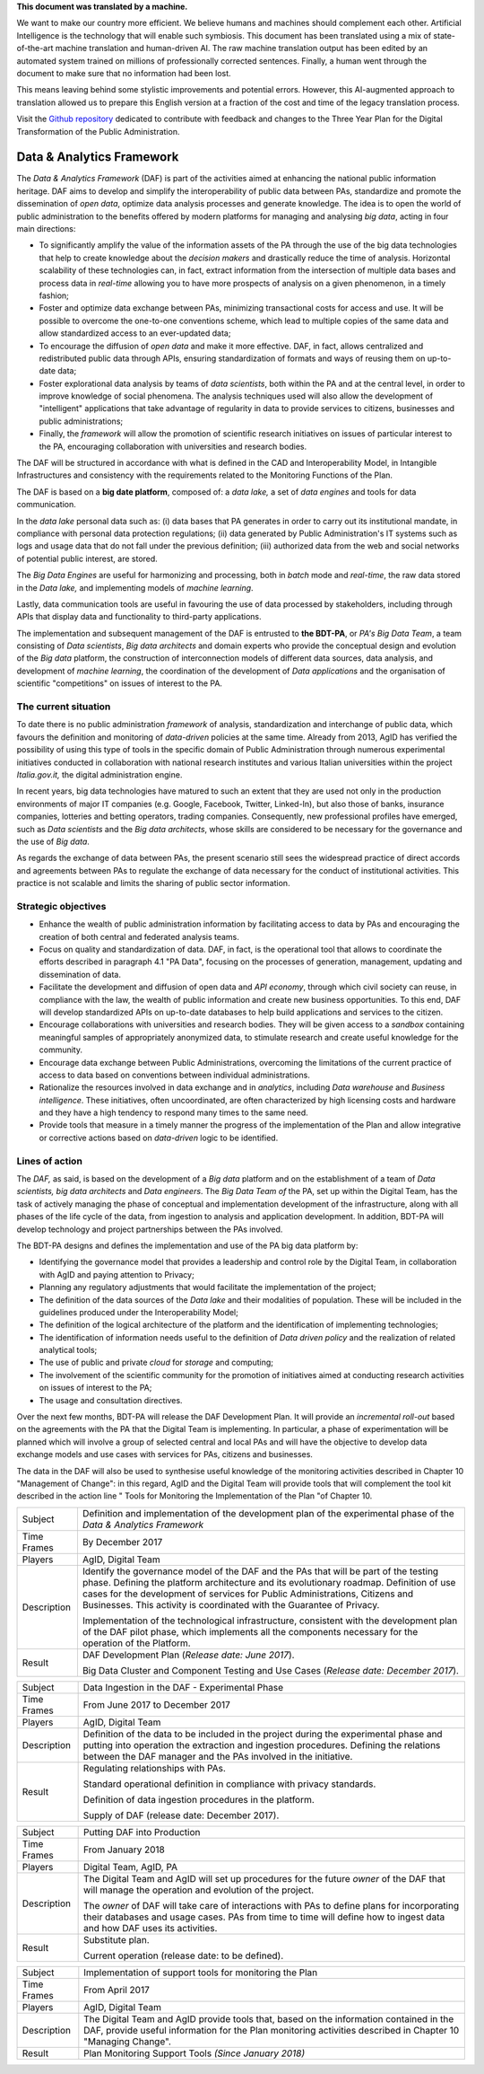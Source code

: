 .. container:: wy-alert wy-alert-warning

   **This document was translated by a machine.**

   We want to make our country more efficient. We believe humans and machines should complement each other. Artificial Intelligence is the technology that will enable such symbiosis.
   This document has been translated using a mix of state-of-the-art machine translation and human-driven AI. The raw machine translation output has been edited by an automated system trained on millions of professionally corrected sentences. Finally, a human went through the document to make sure that no information had been lost.

   This means leaving behind some stylistic improvements and potential errors. However, this AI-augmented approach to translation allowed us to prepare this English version at a fraction of the cost and time of the legacy translation process.
   
   Visit the `Github repository <https://github.com/italia/pianotriennale-ict-doc-en>`_ dedicated to contribute with feedback and changes to the Three Year Plan for the Digital Transformation of the Public Administration.

Data & Analytics Framework
==========================

The *Data & Analytics Framework* (DAF) is part of the activities aimed
at enhancing the national public information heritage. DAF aims to
develop and simplify the interoperability of public data between PAs,
standardize and promote the dissemination of *open data*, optimize data
analysis processes and generate knowledge. The idea is to open the world
of public administration to the benefits offered by modern platforms for
managing and analysing *big data*, acting in four main directions:

-  To significantly amplify the value of the information assets of the
   PA through the use of the big data technologies that help to create
   knowledge about the *decision makers* and drastically reduce the time
   of analysis. Horizontal scalability of these technologies can, in
   fact, extract information from the intersection of multiple data
   bases and process data in *real-time* allowing you to have more
   prospects of analysis on a given phenomenon, in a timely fashion;

-  Foster and optimize data exchange between PAs, minimizing
   transactional costs for access and use. It will be possible to
   overcome the one-to-one conventions scheme, which lead to multiple
   copies of the same data and allow standardized access to an
   ever-updated data;

-  To encourage the diffusion of *open data* and make it more effective.
   DAF, in fact, allows centralized and redistributed public data
   through APIs, ensuring standardization of formats and ways of reusing
   them on up-to-date data;

-  Foster explorational data analysis by teams of *data scientists*,
   both within the PA and at the central level, in order to improve
   knowledge of social phenomena. The analysis techniques used will also
   allow the development of "intelligent" applications that take
   advantage of regularity in data to provide services to citizens,
   businesses and public administrations;

-  Finally, the *framework* will allow the promotion of scientific
   research initiatives on issues of particular interest to the PA,
   encouraging collaboration with universities and research bodies.

The DAF will be structured in accordance with what is defined in the CAD
and Interoperability Model, in Intangible Infrastructures and
consistency with the requirements related to the Monitoring Functions of
the Plan.

The DAF is based on a **big date platform**, composed of: a *data lake,*
a set of *data engines* and tools for data communication.

In the *data lake* personal data such as: (i) data bases that PA
generates in order to carry out its institutional mandate, in compliance
with personal data protection regulations; (ii) data generated by Public
Administration's IT systems such as logs and usage data that do not fall
under the previous definition; (iii) authorized data from the web and
social networks of potential public interest, are stored.

The *Big Data Engines* are useful for harmonizing and processing, both
in *batch* mode and *real-time*, the raw data stored in the *Data lake,*
and implementing models of *machine learning*.

Lastly, data communication tools are useful in favouring the use of data
processed by stakeholders, including through APIs that display data and
functionality to third-party applications.

The implementation and subsequent management of the DAF is entrusted to
**the BDT-PA**, or *PA's Big Data Team*, a team consisting of *Data
scientists*, *Big data* *architects* and domain experts who provide the
conceptual design and evolution of the *Big data* platform, the
construction of interconnection models of different data sources, data
analysis, and development of *machine learning*, the coordination of the
development of *Data applications* and the organisation of scientific
"competitions" on issues of interest to the PA.

The current situation
---------------------

To date there is no public administration *framework* of analysis,
standardization and interchange of public data, which favours the
definition and monitoring of *data-driven* policies at the same time.
Already from 2013, AgID has verified the possibility of using this type
of tools in the specific domain of Public Administration through
numerous experimental initiatives conducted in collaboration with
national research institutes and various Italian universities within the
project *Italia.gov.it,* the digital administration engine.

In recent years, big data technologies have matured to such an extent
that they are used not only in the production environments of major IT
companies (e.g. Google, Facebook, Twitter, Linked-In), but also those of
banks, insurance companies, lotteries and betting operators, trading
companies. Consequently, new professional profiles have emerged, such as
*Data scientists* and the *Big data architects*, whose skills are
considered to be necessary for the governance and the use of *Big data*.

As regards the exchange of data between PAs, the present scenario still
sees the widespread practice of direct accords and agreements between
PAs to regulate the exchange of data necessary for the conduct of
institutional activities. This practice is not scalable and limits the
sharing of public sector information.

Strategic objectives
--------------------

-  Enhance the wealth of public administration information by
   facilitating access to data by PAs and encouraging the creation of
   both central and federated analysis teams.

-  Focus on quality and standardization of data. DAF, in fact, is the
   operational tool that allows to coordinate the efforts described in
   paragraph 4.1 "PA Data", focusing on the processes of generation,
   management, updating and dissemination of data.

-  Facilitate the development and diffusion of open data and *API
   economy*, through which civil society can reuse, in compliance with
   the law, the wealth of public information and create new business
   opportunities. To this end, DAF will develop standardized APIs on
   up-to-date databases to help build applications and services to the
   citizen.

-  Encourage collaborations with universities and research bodies. They
   will be given access to a *sandbox* containing meaningful samples of
   appropriately anonymized data, to stimulate research and create
   useful knowledge for the community.

-  Encourage data exchange between Public Administrations, overcoming
   the limitations of the current practice of access to data based on
   conventions between individual administrations.

-  Rationalize the resources involved in data exchange and in
   *analytics*, including *Data warehouse* and *Business intelligence*.
   These initiatives, often uncoordinated, are often characterized by
   high licensing costs and hardware and they have a high tendency to
   respond many times to the same need.

-  Provide tools that measure in a timely manner the progress of the
   implementation of the Plan and allow integrative or corrective
   actions based on *data-driven* logic to be identified.

Lines of action
---------------

The *DAF,* as said, is based on the development of a *Big data* platform
and on the establishment of a team of *Data scientists, big data
architects* and *Data engineers*. The *Big Data Team of* the PA, set up
within the Digital Team, has the task of actively managing the phase of
conceptual and implementation development of the infrastructure, along
with all phases of the life cycle of the data, from ingestion to
analysis and application development. In addition, BDT-PA will develop
technology and project partnerships between the PAs involved.

The BDT-PA designs and defines the implementation and use of the PA big
data platform by:

-  Identifying the governance model that provides a leadership and
   control role by the Digital Team, in collaboration with AgID and
   paying attention to Privacy;

-  Planning any regulatory adjustments that would facilitate the
   implementation of the project;

-  The definition of the data sources of the *Data lake* and their
   modalities of population. These will be included in the guidelines
   produced under the Interoperability Model;

-  The definition of the logical architecture of the platform and the
   identification of implementing technologies;

-  The identification of information needs useful to the definition of
   *Data driven policy* and the realization of related analytical tools;

-  The use of public and private *cloud* for *storage* and computing;

-  The involvement of the scientific community for the promotion of
   initiatives aimed at conducting research activities on issues of
   interest to the PA;

-  The usage and consultation directives.

Over the next few months, BDT-PA will release the DAF Development Plan.
It will provide an *incremental roll-out* based on the agreements with
the PA that the Digital Team is implementing. In particular, a phase of
experimentation will be planned which will involve a group of selected
central and local PAs and will have the objective to develop data
exchange models and use cases with services for PAs, citizens and
businesses.

The data in the DAF will also be used to synthesise useful knowledge of
the monitoring activities described in Chapter 10 "Management of
Change": in this regard, AgID and the Digital Team will provide tools
that will complement the tool kit described in the action line " Tools
for Monitoring the Implementation of the Plan "of Chapter 10.

+---------------+------------------------------------------------------------------------------------------------------------------------------------------------------------------------------------------------------------------------------------------------------------------------------------------------------------------------------------------+
| Subject       | Definition and implementation of the development plan of the experimental phase of the *Data & Analytics Framework*                                                                                                                                                                                                                      |
+---------------+------------------------------------------------------------------------------------------------------------------------------------------------------------------------------------------------------------------------------------------------------------------------------------------------------------------------------------------+
| Time Frames   | By December 2017                                                                                                                                                                                                                                                                                                                         |
+---------------+------------------------------------------------------------------------------------------------------------------------------------------------------------------------------------------------------------------------------------------------------------------------------------------------------------------------------------------+
| Players       | AgID, Digital Team                                                                                                                                                                                                                                                                                                                       |
+---------------+------------------------------------------------------------------------------------------------------------------------------------------------------------------------------------------------------------------------------------------------------------------------------------------------------------------------------------------+
| Description   | Identify the governance model of the DAF and the PAs that will be part of the testing phase. Defining the platform architecture and its evolutionary roadmap. Definition of use cases for the development of services for Public Administrations, Citizens and Businesses. This activity is coordinated with the Guarantee of Privacy.   |
|               |                                                                                                                                                                                                                                                                                                                                          |
|               | Implementation of the technological infrastructure, consistent with the development plan of the DAF pilot phase, which implements all the components necessary for the operation of the Platform.                                                                                                                                        |
+---------------+------------------------------------------------------------------------------------------------------------------------------------------------------------------------------------------------------------------------------------------------------------------------------------------------------------------------------------------+
| Result        | DAF Development Plan (*Release date: June 2017*).                                                                                                                                                                                                                                                                                        |
|               |                                                                                                                                                                                                                                                                                                                                          |
|               | Big Data Cluster and Component Testing and Use Cases (*Release date: December 2017*).                                                                                                                                                                                                                                                    |
+---------------+------------------------------------------------------------------------------------------------------------------------------------------------------------------------------------------------------------------------------------------------------------------------------------------------------------------------------------------+

+---------------+-------------------------------------------------------------------------------------------------------------------------------------------------------------------------------------------------------------------------------------------------+
| Subject       | Data Ingestion in the DAF - Experimental Phase                                                                                                                                                                                                  |
+---------------+-------------------------------------------------------------------------------------------------------------------------------------------------------------------------------------------------------------------------------------------------+
| Time Frames   | From June 2017 to December 2017                                                                                                                                                                                                                 |
+---------------+-------------------------------------------------------------------------------------------------------------------------------------------------------------------------------------------------------------------------------------------------+
| Players       | AgID, Digital Team                                                                                                                                                                                                                              |
+---------------+-------------------------------------------------------------------------------------------------------------------------------------------------------------------------------------------------------------------------------------------------+
| Description   | Definition of the data to be included in the project during the experimental phase and putting into operation the extraction and ingestion procedures. Defining the relations between the DAF manager and the PAs involved in the initiative.   |
+---------------+-------------------------------------------------------------------------------------------------------------------------------------------------------------------------------------------------------------------------------------------------+
| Result        | Regulating relationships with PAs.                                                                                                                                                                                                              |
|               |                                                                                                                                                                                                                                                 |
|               | Standard operational definition in compliance with privacy standards.                                                                                                                                                                           |
|               |                                                                                                                                                                                                                                                 |
|               | Definition of data ingestion procedures in the platform.                                                                                                                                                                                        |
|               |                                                                                                                                                                                                                                                 |
|               | Supply of DAF (release date: December 2017).                                                                                                                                                                                                    |
+---------------+-------------------------------------------------------------------------------------------------------------------------------------------------------------------------------------------------------------------------------------------------+

+---------------+-----------------------------------------------------------------------------------------------------------------------------------------------------------------------------------------------------------------------+
| Subject       | Putting DAF into Production                                                                                                                                                                                           |
+---------------+-----------------------------------------------------------------------------------------------------------------------------------------------------------------------------------------------------------------------+
| Time Frames   | From January 2018                                                                                                                                                                                                     |
+---------------+-----------------------------------------------------------------------------------------------------------------------------------------------------------------------------------------------------------------------+
| Players       | Digital Team, AgID, PA                                                                                                                                                                                                |
+---------------+-----------------------------------------------------------------------------------------------------------------------------------------------------------------------------------------------------------------------+
| Description   | The Digital Team and AgID will set up procedures for the future *owner* of the DAF that will manage the operation and evolution of the project.                                                                       |
|               |                                                                                                                                                                                                                       |
|               | The *owner* of DAF will take care of interactions with PAs to define plans for incorporating their databases and usage cases. PAs from time to time will define how to ingest data and how DAF uses its activities.   |
+---------------+-----------------------------------------------------------------------------------------------------------------------------------------------------------------------------------------------------------------------+
| Result        | Substitute plan.                                                                                                                                                                                                      |
|               |                                                                                                                                                                                                                       |
|               | Current operation (release date: to be defined).                                                                                                                                                                      |
+---------------+-----------------------------------------------------------------------------------------------------------------------------------------------------------------------------------------------------------------------+

+---------------+---------------------------------------------------------------------------------------------------------------------------------------------------------------------------------------------------------+
| Subject       | Implementation of support tools for monitoring the Plan                                                                                                                                                 |
+---------------+---------------------------------------------------------------------------------------------------------------------------------------------------------------------------------------------------------+
| Time Frames   | From April 2017                                                                                                                                                                                         |
+---------------+---------------------------------------------------------------------------------------------------------------------------------------------------------------------------------------------------------+
| Players       | AgID, Digital Team                                                                                                                                                                                      |
+---------------+---------------------------------------------------------------------------------------------------------------------------------------------------------------------------------------------------------+
| Description   | The Digital Team and AgID provide tools that, based on the information contained in the DAF, provide useful information for the Plan monitoring activities described in Chapter 10 "Managing Change".   |
+---------------+---------------------------------------------------------------------------------------------------------------------------------------------------------------------------------------------------------+
| Result        | Plan Monitoring Support Tools *(Since January 2018)*                                                                                                                                                    |
+---------------+---------------------------------------------------------------------------------------------------------------------------------------------------------------------------------------------------------+
